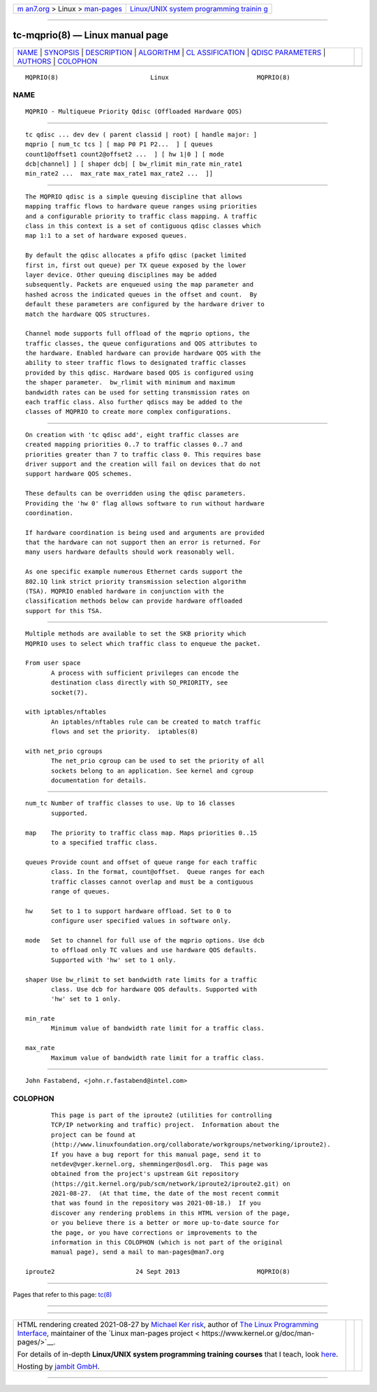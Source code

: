 .. container:: page-top

.. container:: nav-bar

   +----------------------------------+----------------------------------+
   | `m                               | `Linux/UNIX system programming   |
   | an7.org <../../../index.html>`__ | trainin                          |
   | > Linux >                        | g <http://man7.org/training/>`__ |
   | `man-pages <../index.html>`__    |                                  |
   +----------------------------------+----------------------------------+

--------------

tc-mqprio(8) — Linux manual page
================================

+-----------------------------------+-----------------------------------+
| `NAME <#NAME>`__ \|               |                                   |
| `SYNOPSIS <#SYNOPSIS>`__ \|       |                                   |
| `DESCRIPTION <#DESCRIPTION>`__ \| |                                   |
| `ALGORITHM <#ALGORITHM>`__ \|     |                                   |
| `CL                               |                                   |
| ASSIFICATION <#CLASSIFICATION>`__ |                                   |
| \|                                |                                   |
| `QDISC                            |                                   |
| PARAMETERS <#QDISC_PARAMETERS>`__ |                                   |
| \| `AUTHORS <#AUTHORS>`__ \|      |                                   |
| `COLOPHON <#COLOPHON>`__          |                                   |
+-----------------------------------+-----------------------------------+
| .. container:: man-search-box     |                                   |
+-----------------------------------+-----------------------------------+

::

   MQPRIO(8)                         Linux                        MQPRIO(8)

NAME
-------------------------------------------------

::

          MQPRIO - Multiqueue Priority Qdisc (Offloaded Hardware QOS)


---------------------------------------------------------

::

          tc qdisc ... dev dev ( parent classid | root) [ handle major: ]
          mqprio [ num_tc tcs ] [ map P0 P1 P2...  ] [ queues
          count1@offset1 count2@offset2 ...  ] [ hw 1|0 ] [ mode
          dcb|channel] ] [ shaper dcb| [ bw_rlimit min_rate min_rate1
          min_rate2 ...  max_rate max_rate1 max_rate2 ...  ]]


---------------------------------------------------------------

::

          The MQPRIO qdisc is a simple queuing discipline that allows
          mapping traffic flows to hardware queue ranges using priorities
          and a configurable priority to traffic class mapping. A traffic
          class in this context is a set of contiguous qdisc classes which
          map 1:1 to a set of hardware exposed queues.

          By default the qdisc allocates a pfifo qdisc (packet limited
          first in, first out queue) per TX queue exposed by the lower
          layer device. Other queuing disciplines may be added
          subsequently. Packets are enqueued using the map parameter and
          hashed across the indicated queues in the offset and count.  By
          default these parameters are configured by the hardware driver to
          match the hardware QOS structures.

          Channel mode supports full offload of the mqprio options, the
          traffic classes, the queue configurations and QOS attributes to
          the hardware. Enabled hardware can provide hardware QOS with the
          ability to steer traffic flows to designated traffic classes
          provided by this qdisc. Hardware based QOS is configured using
          the shaper parameter.  bw_rlimit with minimum and maximum
          bandwidth rates can be used for setting transmission rates on
          each traffic class. Also further qdiscs may be added to the
          classes of MQPRIO to create more complex configurations.


-----------------------------------------------------------

::

          On creation with 'tc qdisc add', eight traffic classes are
          created mapping priorities 0..7 to traffic classes 0..7 and
          priorities greater than 7 to traffic class 0. This requires base
          driver support and the creation will fail on devices that do not
          support hardware QOS schemes.

          These defaults can be overridden using the qdisc parameters.
          Providing the 'hw 0' flag allows software to run without hardware
          coordination.

          If hardware coordination is being used and arguments are provided
          that the hardware can not support then an error is returned. For
          many users hardware defaults should work reasonably well.

          As one specific example numerous Ethernet cards support the
          802.1Q link strict priority transmission selection algorithm
          (TSA). MQPRIO enabled hardware in conjunction with the
          classification methods below can provide hardware offloaded
          support for this TSA.


---------------------------------------------------------------------

::

          Multiple methods are available to set the SKB priority which
          MQPRIO uses to select which traffic class to enqueue the packet.

          From user space
                 A process with sufficient privileges can encode the
                 destination class directly with SO_PRIORITY, see
                 socket(7).

          with iptables/nftables
                 An iptables/nftables rule can be created to match traffic
                 flows and set the priority.  iptables(8)

          with net_prio cgroups
                 The net_prio cgroup can be used to set the priority of all
                 sockets belong to an application. See kernel and cgroup
                 documentation for details.


-------------------------------------------------------------------------

::

          num_tc Number of traffic classes to use. Up to 16 classes
                 supported.

          map    The priority to traffic class map. Maps priorities 0..15
                 to a specified traffic class.

          queues Provide count and offset of queue range for each traffic
                 class. In the format, count@offset.  Queue ranges for each
                 traffic classes cannot overlap and must be a contiguous
                 range of queues.

          hw     Set to 1 to support hardware offload. Set to 0 to
                 configure user specified values in software only.

          mode   Set to channel for full use of the mqprio options. Use dcb
                 to offload only TC values and use hardware QOS defaults.
                 Supported with 'hw' set to 1 only.

          shaper Use bw_rlimit to set bandwidth rate limits for a traffic
                 class. Use dcb for hardware QOS defaults. Supported with
                 'hw' set to 1 only.

          min_rate
                 Minimum value of bandwidth rate limit for a traffic class.

          max_rate
                 Maximum value of bandwidth rate limit for a traffic class.


-------------------------------------------------------

::

          John Fastabend, <john.r.fastabend@intel.com>

COLOPHON
---------------------------------------------------------

::

          This page is part of the iproute2 (utilities for controlling
          TCP/IP networking and traffic) project.  Information about the
          project can be found at 
          ⟨http://www.linuxfoundation.org/collaborate/workgroups/networking/iproute2⟩.
          If you have a bug report for this manual page, send it to
          netdev@vger.kernel.org, shemminger@osdl.org.  This page was
          obtained from the project's upstream Git repository
          ⟨https://git.kernel.org/pub/scm/network/iproute2/iproute2.git⟩ on
          2021-08-27.  (At that time, the date of the most recent commit
          that was found in the repository was 2021-08-18.)  If you
          discover any rendering problems in this HTML version of the page,
          or you believe there is a better or more up-to-date source for
          the page, or you have corrections or improvements to the
          information in this COLOPHON (which is not part of the original
          manual page), send a mail to man-pages@man7.org

   iproute2                      24 Sept 2013                     MQPRIO(8)

--------------

Pages that refer to this page: `tc(8) <../man8/tc.8.html>`__

--------------

--------------

.. container:: footer

   +-----------------------+-----------------------+-----------------------+
   | HTML rendering        |                       | |Cover of TLPI|       |
   | created 2021-08-27 by |                       |                       |
   | `Michael              |                       |                       |
   | Ker                   |                       |                       |
   | risk <https://man7.or |                       |                       |
   | g/mtk/index.html>`__, |                       |                       |
   | author of `The Linux  |                       |                       |
   | Programming           |                       |                       |
   | Interface <https:     |                       |                       |
   | //man7.org/tlpi/>`__, |                       |                       |
   | maintainer of the     |                       |                       |
   | `Linux man-pages      |                       |                       |
   | project <             |                       |                       |
   | https://www.kernel.or |                       |                       |
   | g/doc/man-pages/>`__. |                       |                       |
   |                       |                       |                       |
   | For details of        |                       |                       |
   | in-depth **Linux/UNIX |                       |                       |
   | system programming    |                       |                       |
   | training courses**    |                       |                       |
   | that I teach, look    |                       |                       |
   | `here <https://ma     |                       |                       |
   | n7.org/training/>`__. |                       |                       |
   |                       |                       |                       |
   | Hosting by `jambit    |                       |                       |
   | GmbH                  |                       |                       |
   | <https://www.jambit.c |                       |                       |
   | om/index_en.html>`__. |                       |                       |
   +-----------------------+-----------------------+-----------------------+

--------------

.. container:: statcounter

   |Web Analytics Made Easy - StatCounter|

.. |Cover of TLPI| image:: https://man7.org/tlpi/cover/TLPI-front-cover-vsmall.png
   :target: https://man7.org/tlpi/
.. |Web Analytics Made Easy - StatCounter| image:: https://c.statcounter.com/7422636/0/9b6714ff/1/
   :class: statcounter
   :target: https://statcounter.com/
